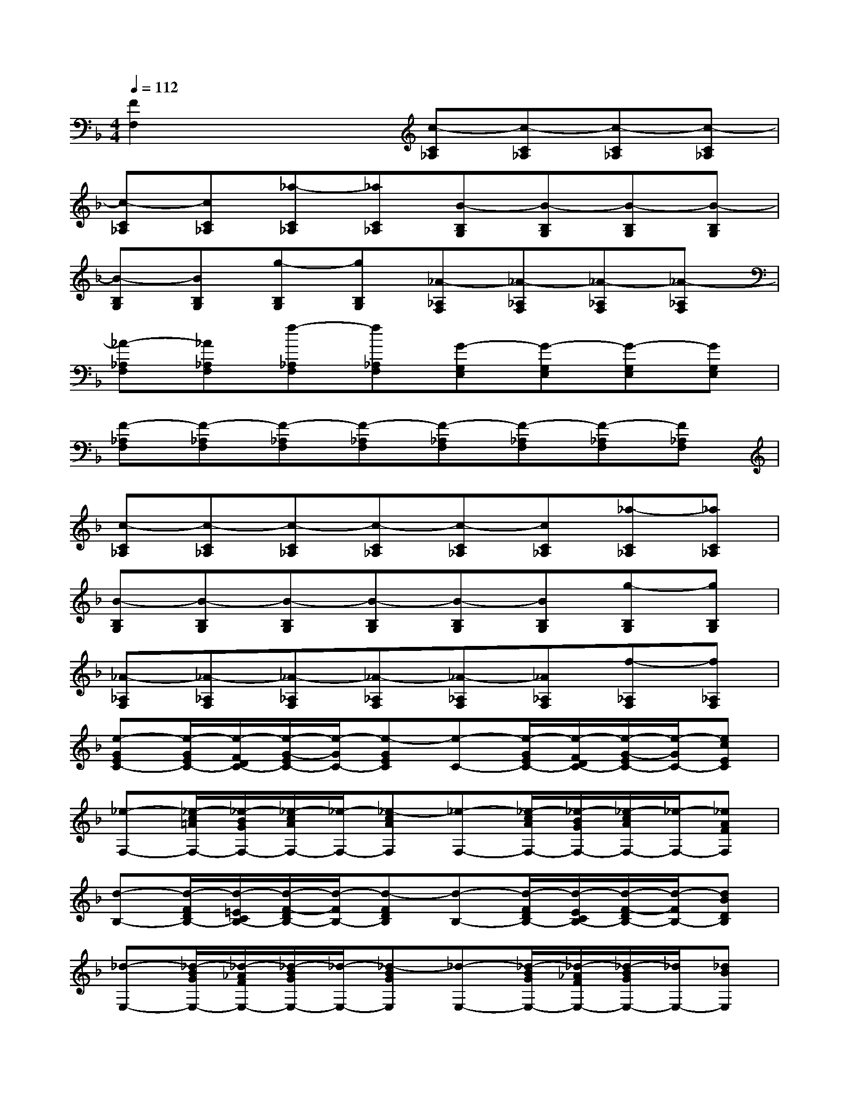X:1
T:
M:4/4
L:1/8
Q:1/4=112
K:F%1flats
V:1
[F2F,2]x2[c-C_A,][c-C_A,][c-C_A,][c-C_A,]|
[c-C_A,][cC_A,][_a-C_A,][_aC_A,][B-B,G,][B-B,G,][B-B,G,][B-B,G,]|
[B-B,G,][BB,G,][g-B,G,][gB,G,][_A-_A,F,][_A-_A,F,][_A-_A,F,][_A-_A,F,]|
[_A-_A,F,][_A_A,F,][f-_A,F,][f_A,F,][G-G,E,][G-G,E,][G-G,E,][GG,E,]|
[F-_A,F,][F-_A,F,][F-_A,F,][F-_A,F,][F-_A,F,][F-_A,F,][F-_A,F,][F_A,F,]|
[c-C_A,][c-C_A,][c-C_A,][c-C_A,][c-C_A,][cC_A,][_a-C_A,][_aC_A,]|
[B-B,G,][B-B,G,][B-B,G,][B-B,G,][B-B,G,][BB,G,][g-B,G,][gB,G,]|
[_A-_A,F,][_A-_A,F,][_A-_A,F,][_A-_A,F,][_A-_A,F,][_A_A,F,][f-_A,F,][f_A,F,]|
[e-GEC-][e/2-G/2E/2C/2-][e/2-F/2D/2C/2-][e/2-G/2-E/2C/2-][e/2-G/2C/2-][e-GEC][e-C-][e/2-G/2E/2C/2-][e/2-F/2D/2C/2-][e/2-G/2-E/2C/2-][e/2-G/2C/2-][ecEC]|
[_e-F,-][_e/2-c/2=A/2F,/2-][_e/2-B/2G/2F,/2-][_e/2-c/2A/2F,/2-][_e/2-F,/2-][_e-cAF,][_e-F,-][_e/2-c/2A/2F,/2-][_e/2-B/2G/2F,/2-][_e/2-c/2A/2F,/2-][_e/2-F,/2-][_eAFF,]|
[d-B,-][d/2-F/2D/2B,/2-][d/2-=E/2C/2B,/2-][d/2-F/2-D/2B,/2-][d/2-F/2B,/2-][d-FDB,][d-B,-][d/2-F/2D/2B,/2-][d/2-E/2C/2B,/2-][d/2-F/2-D/2B,/2-][d/2-F/2B,/2-][dBDB,]|
[_d-E,-][_d/2-B/2G/2E,/2-][_d/2-_A/2F/2E,/2-][_d/2-B/2G/2E,/2-][_d/2-E,/2-][_d-BGE,][_d-E,-][_d/2-B/2G/2E,/2-][_d/2-_A/2F/2E,/2-][_d/2-B/2G/2E,/2-][_d/2E,/2-][_dBE,]|
[c-F,-][c/2-_A/2F/2F,/2-][c/2-G/2E/2F,/2-][c/2-_A/2F/2F,/2-][c/2-F,/2-][c-_AFF,][c-F-][_a/2f/2c/2-F/2-][g/2e/2c/2-F/2-][_a/2f/2c/2-F/2-][c/2-F/2-][_afc-F]|
[c-C-][g/2e/2c/2-C/2-][f/2=d/2c/2-C/2-][g/2e/2c/2-C/2-][c/2-C/2-][gec-C][c-F,-][c/2-_A/2F/2F,/2-][c/2-G/2E/2F,/2-][c/2-_A/2F/2F,/2-][c/2-F,/2-][c-_AFF,]|
[c-C,-][c/2-G/2E/2C,/2-][c/2-F/2D/2C,/2-][c/2-G/2E/2C,/2-][c/2-C,/2-][c-GEC,][c-F-][_a/2f/2c/2-F/2-][g/2e/2c/2-F/2-][_a/2f/2c/2-F/2-][c/2-F/2-][_afc-F]|
[c-C-][g/2e/2c/2-C/2-][f/2d/2c/2-C/2-][g/2e/2c/2-C/2-][c/2-C/2-][gec-C][c-F,-][c/2-_A/2F/2F,/2-][c/2-G/2E/2F,/2-][c/2-_A/2F/2F,/2-][c/2-F,/2-][c-_AFF,]